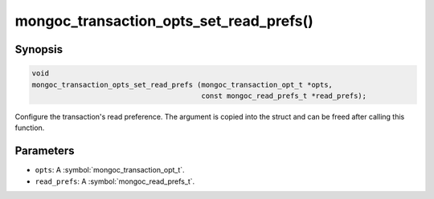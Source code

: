 .. _mongoc_transaction_opts_set_read_prefs

mongoc_transaction_opts_set_read_prefs()
========================================

Synopsis
--------

.. code-block:: c

  void
  mongoc_transaction_opts_set_read_prefs (mongoc_transaction_opt_t *opts,
                                          const mongoc_read_prefs_t *read_prefs);

Configure the transaction's read preference. The argument is copied into the struct and can be freed after calling this function.

Parameters
----------

* ``opts``: A :symbol:`mongoc_transaction_opt_t`.
* ``read_prefs``: A :symbol:`mongoc_read_prefs_t`.

.. only:: html

  .. include:: includes/seealso/session.txt
